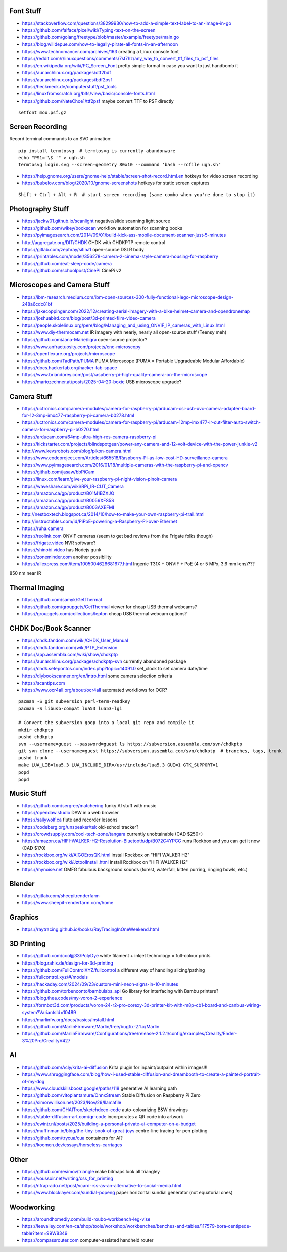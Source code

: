 Font Stuff
----------

* https://stackoverflow.com/questions/38299930/how-to-add-a-simple-text-label-to-an-image-in-go
* https://github.com/faiface/pixel/wiki/Typing-text-on-the-screen
* https://github.com/golang/freetype/blob/master/example/freetype/main.go
* https://blog.willdepue.com/how-to-legally-pirate-all-fonts-in-an-afternoon
* https://www.technomancer.com/archives/163  creating a Linux console font
* https://reddit.com/r/linuxquestions/comments/7st7hz/any_way_to_convert_ttf_files_to_psf_files
* https://en.wikipedia.org/wiki/PC_Screen_Font  pretty simple format in case you want to just handbomb it
* https://aur.archlinux.org/packages/otf2bdf
* https://aur.archlinux.org/packages/bdf2psf
* https://heckmeck.de/computerstuff/psf_tools
* https://linuxfromscratch.org/blfs/view/basic/console-fonts.html
* https://github.com/NateChoe1/ttf2psf  maybe convert TTF to PSF directly

::

    setfont moo.psf.gz


Screen Recording
----------------

Record terminal commands to an SVG animation::

    pip install termtosvg  # termtosvg is currently abandonware
    echo "PS1='\$ '" > ugh.sh
    termtosvg login.svg --screen-geometry 80x10 --command 'bash --rcfile ugh.sh'

* https://help.gnome.org/users/gnome-help/stable/screen-shot-record.html.en  hotkeys for video screen recording
* https://bubelov.com/blog/2020/10/gnome-screenshots  hotkeys for static screen captures

::

    Shift + Ctrl + Alt + R  # start screen recording (same combo when you're done to stop it)


Photography Stuff
-----------------

* https://jackw01.github.io/scanlight  negative/slide scanning light source
* https://github.com/wikey/bookscan  workflow automation for scanning books
* https://pyimagesearch.com/2014/09/01/build-kick-ass-mobile-document-scanner-just-5-minutes
* http://aggregate.org/DIT/CHDK  CHDK with CHDKPTP remote control
* https://gitlab.com/zephray/sitina1  open-source DSLR body
* https://printables.com/model/356278-camera-2-cinema-style-camera-housing-for-raspberry
* https://github.com/eat-sleep-code/camera
* https://github.com/schoolpost/CinePI  CinePi v2


Microscopes and Camera Stuff
----------------------------

* https://ibm-research.medium.com/ibm-open-sources-300-fully-functional-lego-microscope-design-248a6cdc81bf
* https://jakecoppinger.com/2022/12/creating-aerial-imagery-with-a-bike-helmet-camera-and-opendronemap
* https://joshuabird.com/blog/post/3d-printed-film-video-camera
* https://people.skolelinux.org/pere/blog/Managing_and_using_ONVIF_IP_cameras_with_Linux.html
* https://www.diy-thermocam.net  IR imagery with nearly, nearly all open-source stuff (Teensy meh)
* https://github.com/Jana-Marie/ligra  open-source projector?
* https://www.anfractuosity.com/projects/cnc-microscopy
* https://openflexure.org/projects/microscope
* https://github.com/TadPath/PUMA  PUMA Microscope (PUMA = Portable Upgradeable Modular Affordable)
* https://docs.hackerfab.org/hacker-fab-space
* https://www.briandorey.com/post/raspberry-pi-high-quality-camera-on-the-microscope
* https://mariozechner.at/posts/2025-04-20-boxie  USB microscope upgrade?


Camera Stuff
------------

* https://uctronics.com/camera-modules/camera-for-raspberry-pi/arducam-csi-usb-uvc-camera-adapter-board-for-12-3mp-imx477-raspberry-pi-camera-b0278.html
* https://uctronics.com/camera-modules/camera-for-raspberry-pi/arducam-12mp-imx477-ir-cut-filter-auto-switch-camera-for-raspberry-pi-b0270.html
* https://arducam.com/64mp-ultra-high-res-camera-raspberry-pi
* https://kickstarter.com/projects/blindspotgear/power-any-camera-and-12-volt-device-with-the-power-junkie-v2
* http://www.kevsrobots.com/blog/pikon-camera.html
* https://www.codeproject.com/Articles/665518/Raspberry-Pi-as-low-cost-HD-surveillance-camera
* https://www.pyimagesearch.com/2016/01/18/multiple-cameras-with-the-raspberry-pi-and-opencv
* https://github.com/jasaw/bbPiCam
* https://linux.com/learn/give-your-raspberry-pi-night-vision-pinoir-camera
* https://waveshare.com/wiki/RPi_IR-CUT_Camera
* https://amazon.ca/gp/product/B01M1BZXJQ
* https://amazon.ca/gp/product/B0056XFS5S
* https://amazon.ca/gp/product/B003AXEFMI
* http://nestboxtech.blogspot.ca/2014/10/how-to-make-your-own-raspberry-pi-trail.html
* http://instructables.com/id/PiPoE-powering-a-Raspberry-Pi-over-Ethernet
* https://ruha.camera
* https://reolink.com  ONVIF cameras (seem to get bad reviews from the Frigate folks though)
* https://frigate.video  NVR software?
* https://shinobi.video  has Nodejs gunk
* https://zoneminder.com  another possibility
* https://aliexpress.com/item/1005004626681677.html  Ingenic T31X + ONVIF + PoE (4 or 5 MPx, 3.6 mm lens)???

850 nm near IR


Thermal Imaging
---------------

* https://github.com/samyk/GetThermal
* https://github.com/groupgets/GetThermal  viewer for cheap USB thermal webcams?
* https://groupgets.com/collections/lepton  cheap USB thermal webcam options?


CHDK Doc/Book Scanner
---------------------

* https://chdk.fandom.com/wiki/CHDK_User_Manual
* https://chdk.fandom.com/wiki/PTP_Extension
* https://app.assembla.com/wiki/show/chdkptp
* https://aur.archlinux.org/packages/chdkptp-svn  currently abandoned package
* https://chdk.setepontos.com/index.php?topic=14091.0  set_clock to set camera date/time
* https://diybookscanner.org/en/intro.html  some camera selection criteria
* https://scantips.com
* https://www.ocr4all.org/about/ocr4all  automated workflows for OCR?

::

    pacman -S git subversion perl-term-readkey
    pacman -S libusb-compat lua53 lua53-lgi

    # Convert the subversion goop into a local git repo and compile it
    mkdir chdkptp
    pushd chdkptp
    svn --username=guest --password=guest ls https://subversion.assembla.com/svn/chdkptp
    git svn clone --username=guest https://subversion.assembla.com/svn/chdkptp  # branches, tags, trunk
    pushd trunk
    make LUA_LIB=lua5.3 LUA_INCLUDE_DIR=/usr/include/lua5.3 GUI=1 GTK_SUPPORT=1
    popd
    popd


Music Stuff
-----------

* https://github.com/sergree/matchering  funky AI stuff with music
* https://opendaw.studio  DAW in a web browser
* https://sallywolf.ca  flute and recorder lessons
* https://codeberg.org/unspeaker/tek  old-school tracker?
* https://crowdsupply.com/cool-tech-zone/tangara  currently unobtainable (CAD $250+)
* https://amazon.ca/HIFI-WALKER-H2-Resolution-Bluetooth/dp/B072C4YPCG  runs Rockbox and you can get it now (CAD $170)
* https://rockbox.org/wiki/AIGOErosQK.html  install Rockbox on "HIFI WALKER H2"
* https://rockbox.org/wiki/JztoolInstall.html  install Rockbox on "HIFI WALKER H2"
* https://mynoise.net  OMFG fabulous background sounds (forest, waterfall, kitten purring, ringing bowls, etc.)


Blender
-------

* https://gitlab.com/sheepitrenderfarm
* https://www.sheepit-renderfarm.com/home


Graphics
--------

* https://raytracing.github.io/books/RayTracingInOneWeekend.html


3D Printing
-----------

* https://github.com/cooljjj33/PolyDye  white filament + inkjet technology = full-colour prints
* https://blog.rahix.de/design-for-3d-printing
* https://github.com/FullControlXYZ/fullcontrol  a different way of handling slicing/pathing
* https://fullcontrol.xyz/#/models
* https://hackaday.com/2024/09/23/custom-mini-neon-signs-in-10-minutes
* https://github.com/torbenconto/bambulabs_api  Go library for interfacing with Bambu printers?
* https://blog.thea.codes/my-voron-2-experience
* https://formbot3d.com/products/voron-24-r2-pro-corexy-3d-printer-kit-with-m8p-cb1-board-and-canbus-wiring-system?VariantsId=10489
* https://marlinfw.org/docs/basics/install.html
* https://github.com/MarlinFirmware/Marlin/tree/bugfix-2.1.x/Marlin
* https://github.com/MarlinFirmware/Configurations/tree/release-2.1.2.1/config/examples/Creality/Ender-3%20Pro/CrealityV427


AI
--

* https://github.com/Acly/krita-ai-diffusion  Krita plugin for inpaint/outpaint within images!!!
* https://www.shruggingface.com/blog/how-i-used-stable-diffusion-and-dreambooth-to-create-a-painted-portrait-of-my-dog
* https://www.cloudskillsboost.google/paths/118  generative AI learning path
* https://github.com/vitoplantamura/OnnxStream  Stable Diffusion on Raspberry Pi Zero
* https://simonwillison.net/2023/Nov/29/llamafile
* https://github.com/CHAITron/sketchdeco-code  auto-colourizing B&W drawings
* https://stable-diffusion-art.com/qr-code  incorporates a QR code into artwork
* https://ewintr.nl/posts/2025/building-a-personal-private-ai-computer-on-a-budget
* https://muffinman.io/blog/the-tiny-book-of-great-joys  centre-line tracing for pen plotting
* https://github.com/trycua/cua  containers for AI?
* https://koomen.dev/essays/horseless-carriages


Other
-----

* https://github.com/esimov/triangle  make bitmaps look all triangley
* https://voussoir.net/writing/css_for_printing
* https://nfraprado.net/post/vcard-rss-as-an-alternative-to-social-media.html
* https://www.blocklayer.com/sundial-popeng  paper horizontal sundial generator (not equatorial ones)


Woodworking
-----------

* https://aroundhomediy.com/build-roubo-workbench-leg-vise
* https://leevalley.com/en-ca/shop/tools/workshop/workbenches/benches-and-tables/117579-bora-centipede-table?item=99W8349
* https://compassrouter.com  computer-assisted handheld router
